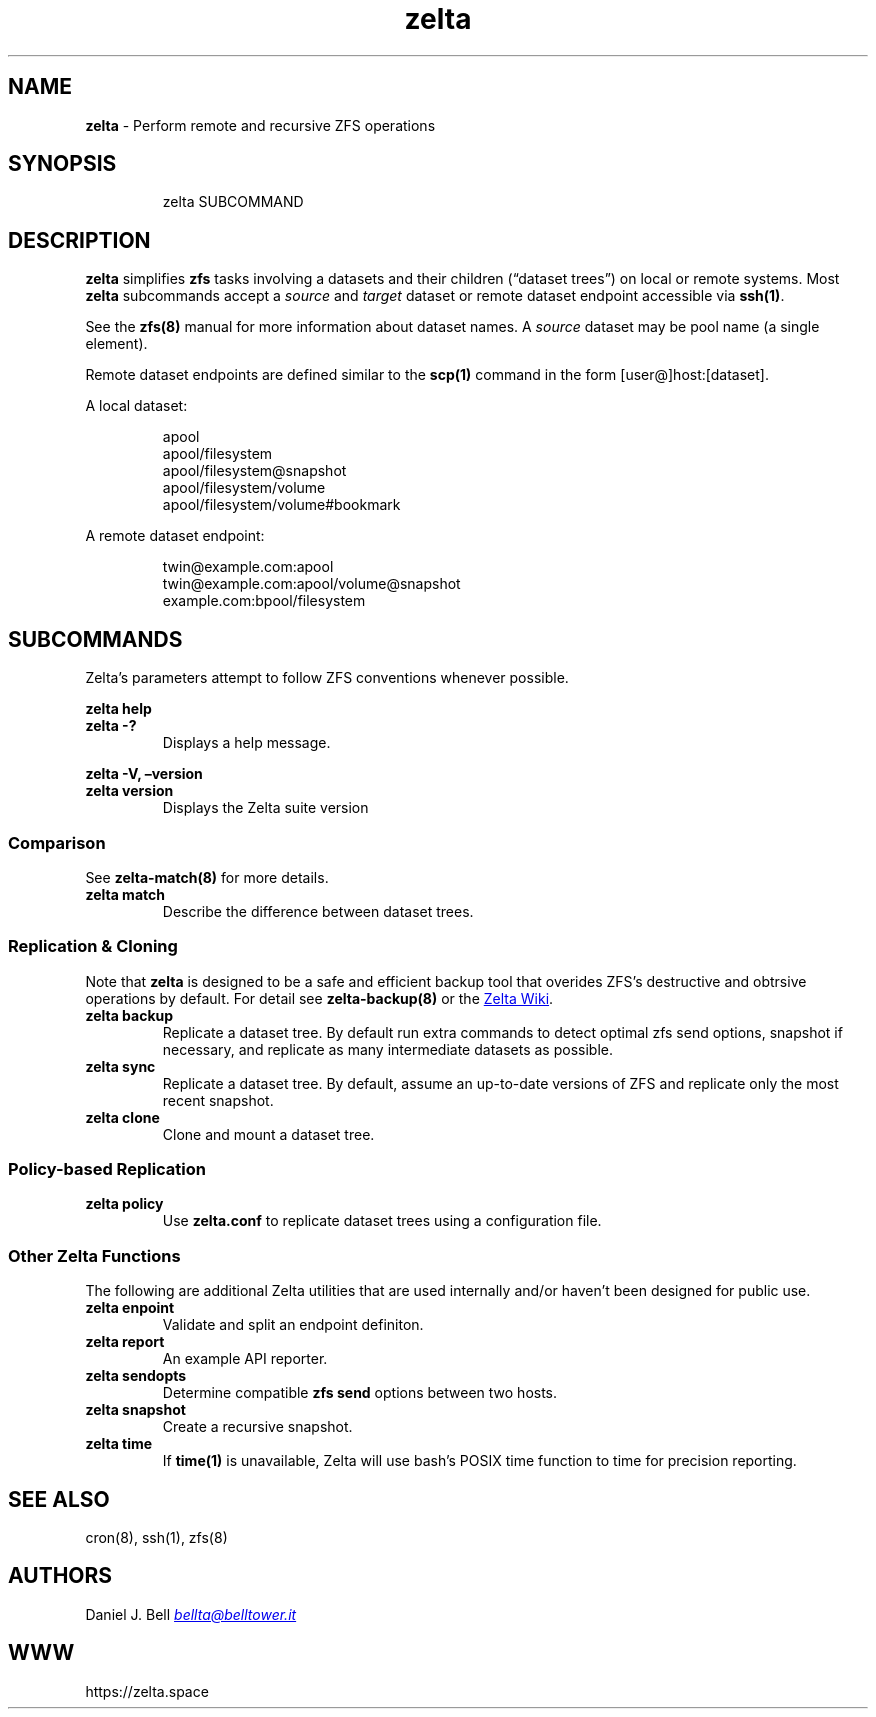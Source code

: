 .\" Automatically generated by Pandoc 3.2
.\"
.TH "zelta" "8" "" "" "System Manager\[cq]s Manual"
.SH NAME
\f[B]zelta\f[R] \- Perform remote and recursive ZFS operations
.SH SYNOPSIS
.IP
.EX
    zelta SUBCOMMAND
.EE
.SH DESCRIPTION
\f[B]zelta\f[R] simplifies \f[B]zfs\f[R] tasks involving a datasets and
their children (\[lq]dataset trees\[rq]) on local or remote systems.
Most \f[B]zelta\f[R] subcommands accept a \f[I]source\f[R] and
\f[I]target\f[R] dataset or remote dataset endpoint accessible via
\f[B]ssh(1)\f[R].
.PP
See the \f[B]zfs(8)\f[R] manual for more information about dataset
names.
A \f[I]source\f[R] dataset may be pool name (a single element).
.PP
Remote dataset endpoints are defined similar to the \f[B]scp(1)\f[R]
command in the form [user\[at]]host:[dataset].
.PP
A local dataset:
.IP
.EX
apool
apool/filesystem
apool/filesystem\[at]snapshot
apool/filesystem/volume
apool/filesystem/volume#bookmark
.EE
.PP
A remote dataset endpoint:
.IP
.EX
twin\[at]example.com:apool
twin\[at]example.com:apool/volume\[at]snapshot
example.com:bpool/filesystem
.EE
.SH SUBCOMMANDS
Zelta\[cq]s parameters attempt to follow ZFS conventions whenever
possible.
.PP
\f[B]zelta help\f[R]
.TP
\f[B]zelta \-?\f[R]
Displays a help message.
.PP
\f[B]zelta \-V, \[en]version\f[R]
.TP
\f[B]zelta version\f[R]
Displays the Zelta suite version
.SS Comparison
See \f[B]zelta\-match(8)\f[R] for more details.
.TP
\f[B]zelta match\f[R]
Describe the difference between dataset trees.
.SS Replication & Cloning
Note that \f[B]zelta\f[R] is designed to be a safe and efficient backup
tool that overides ZFS\[cq]s destructive and obtrsive operations by
default.
For detail see \f[B]zelta\-backup(8)\f[R] or the \c
.UR https://zelta.space/home
Zelta Wiki
.UE \c
\&.
.TP
\f[B]zelta backup\f[R]
Replicate a dataset tree.
By default run extra commands to detect optimal zfs send options,
snapshot if necessary, and replicate as many intermediate datasets as
possible.
.TP
\f[B]zelta sync\f[R]
Replicate a dataset tree.
By default, assume an up\-to\-date versions of ZFS and replicate only
the most recent snapshot.
.TP
\f[B]zelta clone\f[R]
Clone and mount a dataset tree.
.SS Policy\-based Replication
.TP
\f[B]zelta policy\f[R]
Use \f[B]zelta.conf\f[R] to replicate dataset trees using a
configuration file.
.SS Other Zelta Functions
The following are additional Zelta utilities that are used internally
and/or haven\[cq]t been designed for public use.
.TP
\f[B]zelta enpoint\f[R]
Validate and split an endpoint definiton.
.TP
\f[B]zelta report\f[R]
An example API reporter.
.TP
\f[B]zelta sendopts\f[R]
Determine compatible \f[B]zfs send\f[R] options between two hosts.
.TP
\f[B]zelta snapshot\f[R]
Create a recursive snapshot.
.TP
\f[B]zelta time\f[R]
If \f[B]time(1)\f[R] is unavailable, Zelta will use bash\[cq]s POSIX
time function to time for precision reporting.
.SH SEE ALSO
cron(8), ssh(1), zfs(8)
.SH AUTHORS
Daniel J. Bell \f[I]\c
.MT bellta@belltower.it
.ME \c
\f[R]
.SH WWW
https://zelta.space
